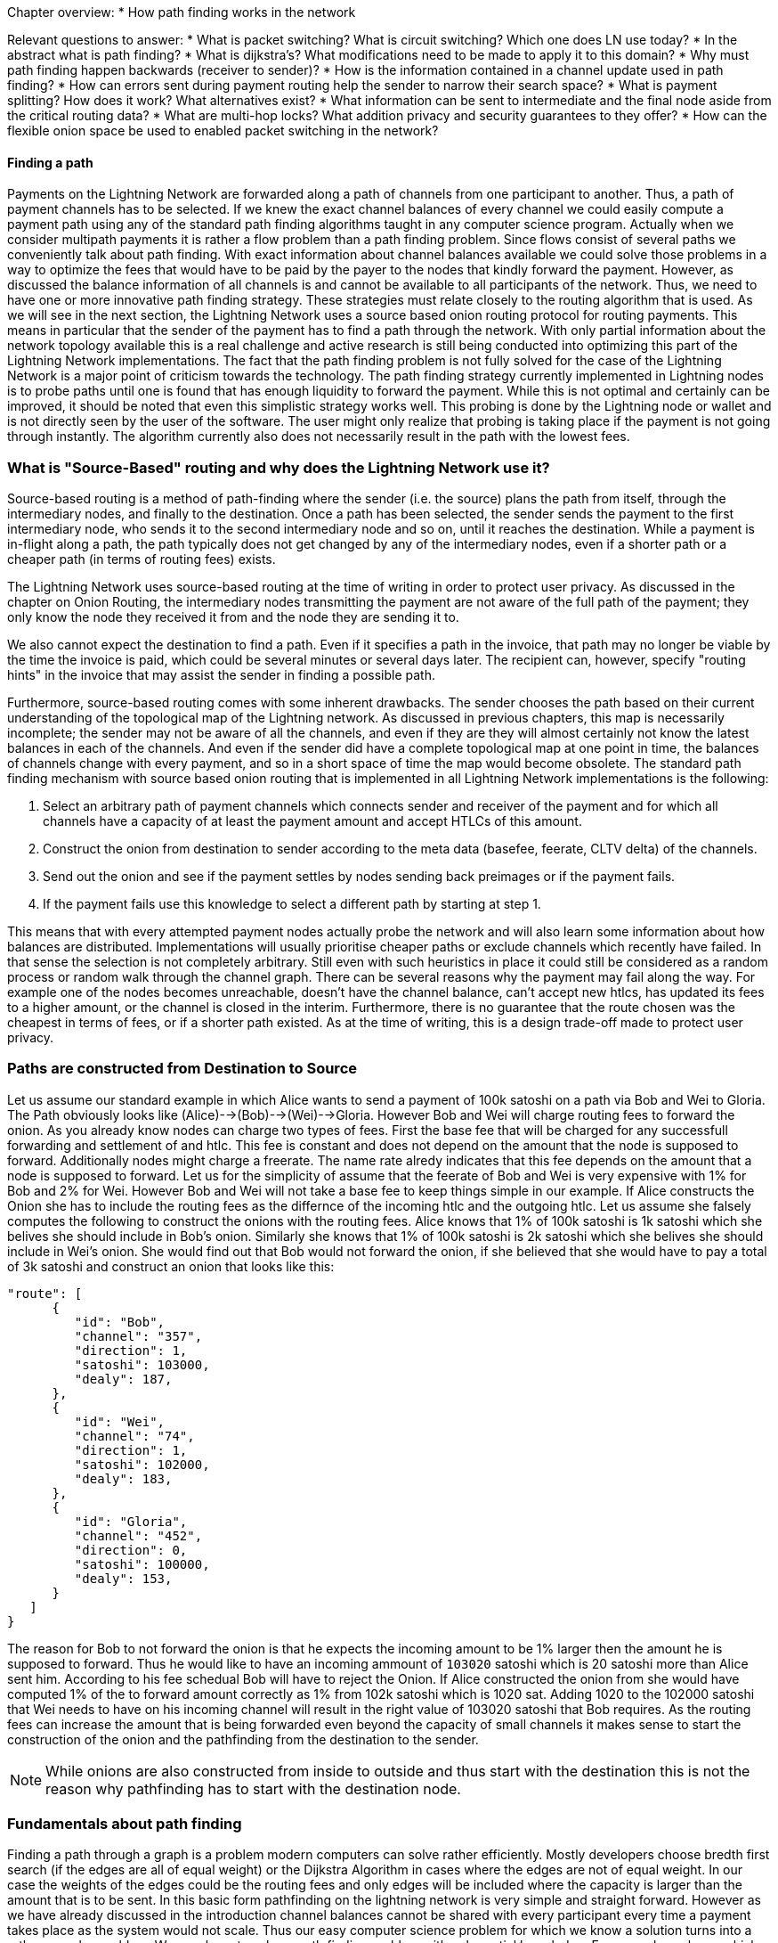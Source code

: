 Chapter overview:
  * How path finding works in the network

Relevant questions to answer:
  * What is packet switching? What is circuit switching? Which one does LN use today?
  * In the abstract what is path finding?
  * What is dijkstra's? What modifications need to be made to apply it to this domain?
  * Why must path finding happen backwards (receiver to sender)?
  * How is the information contained in a channel update used in path finding?
  * How can errors sent during payment routing help the sender to narrow their search space?
  * What is payment splitting? How does it work? What alternatives exist?
  * What information can be sent to intermediate and the final node aside from the critical routing data?
  * What are multi-hop locks? What addition privacy and security guarantees to they offer?
  * How can the flexible onion space be used to enabled packet switching in the network?




==== Finding a path

Payments on the Lightning Network are forwarded along a path of channels from one participant to another.
Thus, a path of payment channels has to be selected.
If we knew the exact channel balances of every channel we could easily compute a payment path using any of the standard path finding algorithms taught in any computer science program.
Actually when we consider multipath payments it is rather a flow problem than a path finding problem.
Since flows consist of several paths we conveniently talk about path finding.
With exact information about channel balances available we could solve those problems in a way to optimize the fees that would have to be paid by the payer to the nodes that kindly forward the payment.
However, as discussed the balance information of all channels is and cannot be available to all participants of the network.
Thus, we need to have one or more innovative path finding strategy.
These strategies must relate closely to the routing algorithm that is used.
As we will see in the next section, the Lightning Network uses a source based onion routing protocol for routing payments.
This means in particular that the sender of the payment has to find a path through the network.
With only partial information about the network topology available this is a real challenge and active research is still being conducted into optimizing this part of the Lightning Network implementations.
The fact that the path finding problem is not fully solved for the case of the Lightning Network is a major point of criticism towards the technology.
The path finding strategy currently implemented in Lightning nodes is to probe paths until one is found that has enough liquidity to forward the payment.
While this is not optimal and certainly can be improved, it should be noted that even this simplistic strategy works well.
This probing is done by the Lightning node or wallet and is not directly seen by the user of the software.
The user might only realize that probing is taking place if the payment is not going through instantly.
The algorithm currently also does not necessarily result in the path with the lowest fees.


=== What is "Source-Based" routing and why does the Lightning Network use it?

Source-based routing is a method of path-finding where the sender (i.e. the source) plans the path from itself, through the intermediary nodes, and finally to the destination.
Once a path has been selected, the sender sends the payment to the first intermediary node, who sends it to the second intermediary node and so on, until it reaches the destination.
While a payment is in-flight along a path, the path typically does not get changed by any of the intermediary nodes, even if a shorter path or a cheaper path (in terms of routing fees) exists.

The Lightning Network uses source-based routing at the time of writing in order to protect user privacy.
As discussed in the chapter on Onion Routing, the intermediary nodes transmitting the payment are not aware of the full path of the payment; they only know the node they received it from and the node they are sending it to.

We also cannot expect the destination to find a path.
Even if it specifies a path in the invoice, that path may no longer be viable by the time the invoice is paid, which could be several minutes or several days later.
The recipient can, however, specify "routing hints" in the invoice that may assist the sender in finding a possible path.

Furthermore, source-based routing comes with some inherent drawbacks.
The sender chooses the path based on their current understanding of the topological map of the Lightning network.
As discussed in previous chapters, this map is necessarily incomplete; the sender may not be aware of all the channels, and even if they are they will almost certainly not know the latest balances in each of the channels.
And even if the sender did have a complete topological map at one point in time, the balances of channels change with every payment, and so in a short space of time the map would become obsolete.
The standard path finding mechanism with source based onion routing that is implemented in all Lightning Network implementations is the following:

. Select an arbitrary path of payment channels which connects sender and receiver of the payment and for which all channels have a capacity of at least the payment amount and accept HTLCs of this amount.
. Construct the onion from destination to sender according to the meta data (basefee, feerate, CLTV delta) of the channels.
. Send out the onion and see if the payment settles by nodes sending back preimages or if the payment fails.
. If the payment fails use this knowledge to select a different path by starting at step 1.

This means that with every attempted payment nodes actually probe the network and will also learn some information about how balances are distributed.
Implementations will usually prioritise cheaper paths or exclude channels which recently have failed.
In that sense the selection is not completely arbitrary.
Still even with such heuristics in place it could still be considered as a random process or random walk through the channel graph. 
There can be several reasons why the payment may fail along the way.
For example one of the nodes becomes unreachable, doesn't have the channel balance, can't accept new htlcs, has updated its fees to a higher amount, or the channel is closed in the interim.
Furthermore, there is no guarantee that the route chosen was the cheapest in terms of fees, or if a shorter path existed.
As at the time of writing, this is a design trade-off made to protect user privacy.

=== Paths are constructed from Destination to Source
Let us assume our standard example in which Alice wants to send a payment of 100k satoshi on a path via Bob and Wei to Gloria.
The Path obviously looks like (Alice)-->(Bob)-->(Wei)-->Gloria.
However Bob and Wei will charge routing fees to forward the onion.
As you already know nodes can charge two types of fees.
First the base fee that will be charged for any successfull forwarding and settlement of and htlc.
This fee is constant and does not depend on the amount that the node is supposed to forward.
Additionally nodes might charge a freerate.
The name rate alredy indicates that this fee depends on the amount that a node is supposed to forward.
Let us for the simplicity of assume that the feerate of Bob and Wei is very expensive with 1% for Bob and 2% for Wei.
However Bob and Wei will not take a base fee to keep things simple in our example.
If Alice constructs the Onion she has to include the routing fees as the differnce of the incoming htlc and the outgoing htlc.
Let us assume she falsely computes the following to construct the onions with the routing fees.
Alice knows that 1% of 100k satoshi is 1k satoshi which she belives she should include in Bob's onion.
Similarly she knows that 1% of 100k satoshi is 2k satoshi which she belives she should include in Wei's onion.
She would find out that Bob would not forward the onion, if she believed that she would have to pay a total of 3k satoshi and construct an onion that looks like this:

----
"route": [
      {
         "id": "Bob",
         "channel": "357",
         "direction": 1,
         "satoshi": 103000,
         "dealy": 187,
      },
      {
         "id": "Wei", 
         "channel": "74",
         "direction": 1,
         "satoshi": 102000,
         "dealy": 183,
      },
      {
         "id": "Gloria",
         "channel": "452",
         "direction": 0,
         "satoshi": 100000,
         "dealy": 153,
      }
   ]
}
----

The reason for Bob to not forward the onion is that he expects the incoming amount to be 1% larger then the amount he is supposed to forward.
Thus he would like to have an incoming ammount of `103020` satoshi which is 20 satoshi more than Alice sent him.
According to his fee schedual Bob will have to reject the Onion.
If Alice constructed the onion from she would have computed 1% of the to forward amount correctly as 1% from 102k satoshi which is 1020 sat.
Adding 1020 to the 102000 satoshi that Wei needs to have on his incoming channel will result in the right value of 103020 satoshi that Bob requires.
As the routing fees can increase the amount that is being forwarded even beyond the capacity of small channels it makes sense to start the construction of the onion and the pathfinding from the destination to the sender.

[NOTE]
====
While onions are also constructed from inside to outside and thus start with the destination this is not the reason why pathfinding has to start with the destination node. 
====

=== Fundamentals about path finding
Finding a path through a graph is a problem modern computers can solve rather efficiently.
Mostly developers choose bredth first search (if the edges are all of equal weight) or the Dijkstra Algorithm in cases where the edges are not of equal weight.
In our case the weights of the edges could be the routing fees and only edges will be included where the capacity is larger than the amount that is to be sent.
In this basic form pathfinding on the lightning network is very simple and straight forward.
However as we have already discussed in the introduction channel balances cannot be shared with every participant every time a payment takes place as the system would not scale.
Thus our easy computer science problem for which we know a solution turns into a rather complex problem.
We now have to solve a path finding problem with only partial knowledge.
For example we know which edges might be able to forward a payment because their capacity seems big enough but we can't know it for sure
unless we try it out or ask the channel owners directly.
Even if we where able to ask the channel owners directly their balance might change by the time we have asked others, computed a path, constructed an onion and send it along.
Thus we do not only have partial information but the information we have is highly dynamic and might change before we can use it.

One general observation that everyone can easily make is that if every node along a path is able to forward a certain amount of satoshis these nodes will also be able to forward a lower amount of satoshis.
This is why many people intuitively belive that multipath payments might be a good strategy.
Instead of finding one path where every node owns a large amount of liquidity the task is split into smaller ones.
Another reason is of course that the sender of a payment might just not have the amount they wish to send in one single channel but split over several channels.
We leave it to later sections of this chapter to discuss the strengths and weaknesses of multipath payments.
However we note that multi path payments are equivalent to finding a flow between the source and the destination.
While finding flows in a graph with full knowledge that is static is computationally a little bit more heavy than computing a shortest path it still seams to be a feasable problem.
Given the reality of the Lightning Network and the fact that we do not need to compute a max flow we currently do not know if the problem is more or less difficult as finding a path.
It seems to be about equally difficult and the problems are somewhat connect as we will see in the following sections.

=== Probing based path finding algorithm on the Lightning Network
As discussed in order to reliably find a path nodes would need to know the balance of remote payment channels and the balances would have to be static.
As both is not given nodes currently use a probing based algorithm.
In its most basic form the algorithm works as follows:

. Select a random path to the destination node
. Construct and send the onion
. wait for the response of the onion
. If response == preimage -> success
. If response == feilure -> start over from step one.

Nodes will use various sources of information to improve the selection of a random path.
The main source of information is the gossip protocol.
From the gossip protocol a node learns which other nodes exist and which channels have been opened.
This will basically provide a network view that can be used to run graph algorithms that generate plausible paths.
For example a breadth first seach traversal.
The graph algorithm will usually be constrained to channels that have at least the capacity of the amount to be sent.
In practice due to channel reserve and the assumption that the capacity in the channel will not be sitting completely on one side it is saver to prefer larger channels.

The second source of information is the blockchain itself.
If channels are closed this is not announced via the gossip protocol.
However as the funding transaction is encoded by the short channel id of the channel and as it will be spent if the channel is closed nodes have to use this information to update their knowledge about the network of channels.

Another source of information are the past payments themselves.
Onions can return with errors.
Knowing for example that the third hop along a path returns an error means that the first two channels had enough balance and that the third channel - depending on the error - did not have enough balance.
Such edges can be removed from the set of edges similarly to the edges that do not have enough capacity.
Similarly nodes could use such information from previous payment attempts.
It is important that nodes are carefull with this data.
As the capacity information of channels from the gossip protocol and blockchain data is verifiably correct the data from our third source of information can be incorrect.
Nodes might just send an error back because they do not want to reveal balance information.
Also the data might just change over time as the balances in the lightning network are not static and changing with every payment attempt that is being made.
Thus nodes should only use such data if it is not to far in the past or use it only with a certain confidence.

The fourth source of information that the node will use are the routing hints in the BOLT 11 invoice.
Remember that a regular payment process starts with the person who wants to receive money coming up with a random secret and hashing it as the payment hash.
This hash is usually transported to the sender via an invoice.
Invoices usually contain some meta data and in particular routing hints.
This is necessary if the person who wants to be paid does not have announced channels. In that case it will speciefie some unannounced channels within the invoice.
Otherwise the payer would not even be able to find a path to the "hidden" node.
Routing hints might also be used by the receiving node to indicate which public channels have enough inbound capacity for the payment and thus the ability to receive funds.
In general the further away from the originating peer the payment goes the more likely it becomes to select a channel with insufficient balance.
Thus indicating on which channels a node wishes to receive funds would actually be quite nice for the sender.


=== Improvements on Source based onion routing

The probing based approach that is used in the Lightning Network has several flaws.
Sending out an onion usually takes a certain amount of time.
The time depends on how many hops the onion is supposed to be forwarded and of course on the speed of nodes processing the onion and the topology on the web.
In the following diagram you can see how the time for onions to return in general increase with the amount of hops that the onion has encoded.

[[pathfinding-probing]]
.Research showing the times that onions take to return depending on the distance (CC-BY-SA Tikhomirov, Sergei & Pickhardt, Rene & Biryukov, Alex & Nowostawski, Mariusz. (2020). Probing Channel Balances in the Lightning Network.)
image:images/probingtimes.ppm[]
Of course this diagram was just a snapshot from an experiment in early 2020 and things might change.
We can learn from the Diagram that payments can take several seconds while the node tries to probe several paths.
This is due to the fact that the fact that single onions can easily take a few seconds to return and a sender might have to send several onions in a row while probing for a sucessfull path.
in generall this will still be much faster than waiting for confirmations on a bitcoin block but it is not sufficient in an environment where payments need to settle fast.
If people stand in a line at the cash register for their groceries this would be such a setting.
Thus lightnign developers 


==== Probing based improvements
The last source of information that nodes could use is to probe the network themselves.
Instead of making the actual payment nodes could send out many fake payments which are onions to a random payment hash.
Given the properties of the hashfunction it is save to assume that noone would know the preimage.
In that sense the payment will only fail at the destination and nodes can learn a lot about the balances.
Of course this produces spam and heavy load on the network and it is not recommended that nodes do this.
However participants cannot really be stopped from doing this.
unless channel partners see a lot of traffic coming on a channel which always fails and never settles.
In this case channel partners could decide to close the channel. 

[Note]
====
We want you to understand that Lightning Network by design does not have perfect privacy.
While a lot of information is not easily accessible every time a path is probed the node learns something about the state of the network at that point in time. 
====

We note that one should not send two onions at the same time with the same payment hash for which the recipient knows the preimage.
As long as the onion is being processed and routed the payment is out of controll of the sender.
In case two onions are sent at the same time the recipient could very well release the preimage twice and get paid twice.
That was the reason why probing should be conducted with a fake payment hash.
in that case the sender can probe concurrently as long as the sender has enough funds to pay for all the HTLCs.
However there is a problem.
Assume an onion returns indicating that the payment hash was unknown to the recipient but otherwise the path would have been possible.
The sender would now use this exact path to send the payment with the corrent payment hash.
Meanwhile the balances of some channels along the path might have changed and the path does not exist anymore.
In this case the sender would have to start from the beginning all over again.
Admittedly the risk for this to happen is rather small but there is a chance.

A better way and potential improvement for the future of the Lightning network are stuckless payments...

* concurrency / Redundancy / probing
* stuckless payments! (as a way to achieve concurrency and a trigger from the sender)

==== Multipath
* multipath and split payments

==== Rebalancing
* (proactive / reactive) Rebalancing



